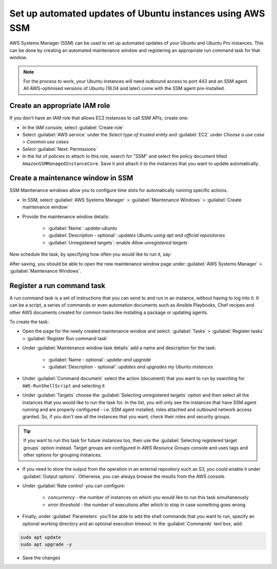 Set up automated updates of Ubuntu instances using AWS SSM
==========================================================

AWS Systems Manager (SSM) can be used to set up automated updates of your Ubuntu and Ubuntu Pro instances. This can be done by creating an automated maintenance window and registering an appropriate run command task for that window.

.. note::

    For the process to work, your Ubuntu instances will need outbound access to port 443 and an SSM agent. All AWS-optimised versions of Ubuntu (16.04 and later) come with the SSM agent pre-installed.

Create an appropriate IAM role
------------------------------

If you don't have an IAM role that allows EC2 instances to call SSM APIs, create one:

* In the IAM console, select :guilabel:`Create role`
* Select :guilabel:`AWS service` under the `Select type of trusted entity` and :guilabel:`EC2` under `Choose a use case` > `Common use cases`
* Select :guilabel:`Next: Permissions`
* In the list of policies to attach to this role, search for "SSM" and select the policy document titled ``AmazonSSMManagedInstanceCore``. Save it and attach it to the instances that you want to update automatically.


Create a maintenance window in SSM
----------------------------------

SSM Maintenance windows allow you to configure time slots for automatically running specific actions. 

* In SSM, select :guilabel:`AWS Systems Manager` > :guilabel:`Maintenance Windows` > :guilabel:`Create maintenance window`
* Provide the maintenance window details:

    * :guilabel:`Name`: `update-ubuntu` 
    * :guilabel:`Description - optional`: `updates Ubuntu using apt and official repositories` 
    * :guilabel:`Unregistered targets`: enable `Allow unregistered targets`

Now schedule the task, by specifying how often you would like to run it, say:

.. image:: automatically-update-ubuntu-instances-images/schedule_task.png
   :align: center

After saving, you should be able to open the new maintenance window page under :guilabel:`AWS Systems Manager` > :guilabel:`Maintenance Windows`.


Register a run command task
---------------------------

A run command task is a set of instructions that you can send to and run in an instance, without having to log into it. It can be a script, a series of commands or even automation documents such as Ansible Playbooks, Chef recipes and other AWS documents created for common tasks like installing a package or updating agents.

To create the task:

* Open the page for the newly created maintenance window and select: :guilabel:`Tasks` > :guilabel:`Register tasks` > :guilabel:`Register Run command task`
* Under :guilabel:`Maintenance window task details` add a name and description for the task:

    * :guilabel:`Name - optional`: `update-and upgrade` 
    * :guilabel:`Description - optional`: `updates and upgrades my Ubuntu instances` 
    
* Under :guilabel:`Command document` select the action (document) that you want to run by searching for ``AWS-RunShellScript`` and selecting it
* Under :guilabel:`Targets` choose the :guilabel:`Selecting unregistered targets` option and then select all the instances that you would like to run the task for. In the list, you will only see the instances that have SSM agent running and are properly configured - i.e. SSM agent installed, roles attached and outbound network access granted. So, if you don't see all the instances that you want, check their roles and security groups.

.. tip::

    If you want to run this task for future instances too, then use the :guilabel:`Selecting registered target groups` option instead. Target groups are configured in `AWS Resource Groups` console and uses tags and other options for grouping instances.

* If you need to store the output from the operation in an external repository such as S3, you could enable it under :guilabel:`Output options`. Otherwise, you can always browse the results from the AWS console.

* Under :guilabel:`Rate control` you can configure:

    * `concurrency` - the number of instances on which you would like to run this task simultaneously
    * `error threshold` - the number of executions after which to stop in case something goes wrong

* Finally, under :guilabel:`Parameters` you'll be able to add the shell commands that you want to run, specify an optional working directory and an optional execution timeout. In the :guilabel:`Commands` text box, add:

.. code::

    sudo apt update
    sudo apt upgrade -y

* Save the changes







